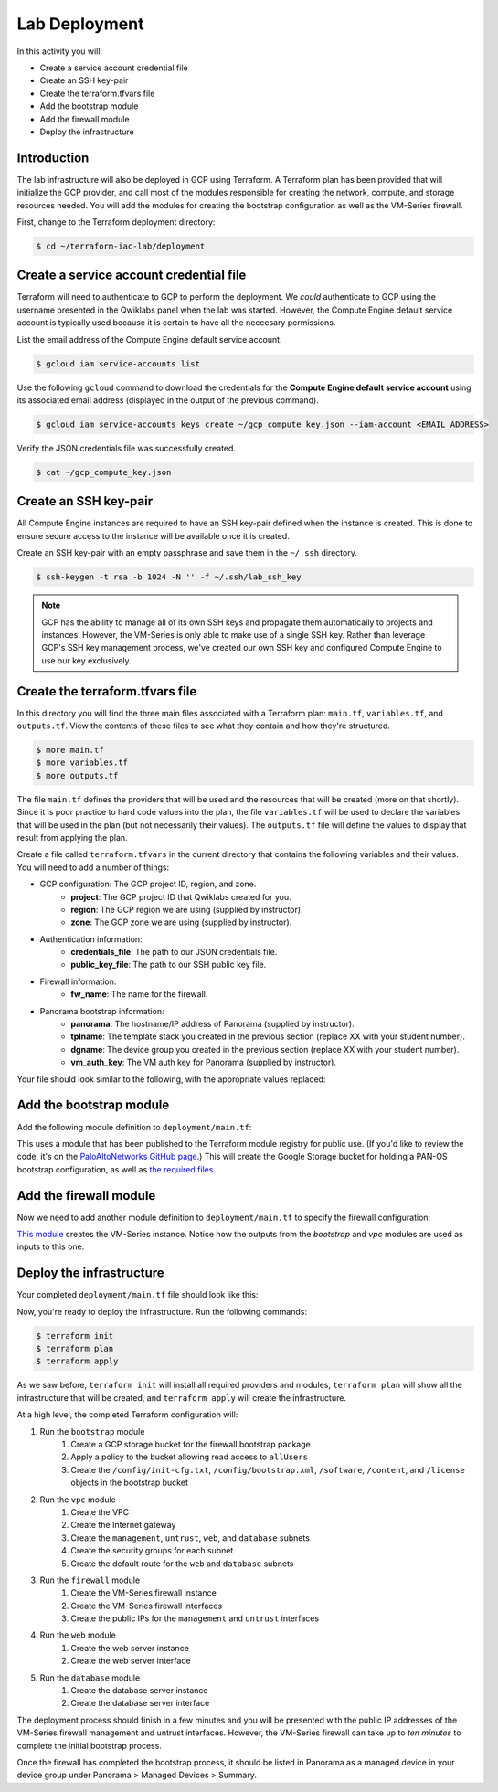==============
Lab Deployment
==============

In this activity you will:

- Create a service account credential file
- Create an SSH key-pair
- Create the terraform.tfvars file
- Add the bootstrap module
- Add the firewall module
- Deploy the infrastructure


Introduction
------------

The lab infrastructure will also be deployed in GCP using Terraform.  A Terraform plan has been provided that will
initialize the GCP provider, and call most of the modules responsible for creating the network, compute, and storage
resources needed.  You will add the modules for creating the bootstrap configuration as well as the VM-Series firewall.

First, change to the Terraform deployment directory:

.. code-block:: bash

    $ cd ~/terraform-iac-lab/deployment


Create a service account credential file
----------------------------------------

Terraform will need to authenticate to GCP to perform the deployment.  We *could* authenticate to GCP using the
username presented in the Qwiklabs panel when the lab was started.  However, the Compute Engine default service
account is typically used because it is certain to have all the neccesary permissions.

List the email address of the Compute Engine default service account.

.. code-block:: bash

    $ gcloud iam service-accounts list

Use the following ``gcloud`` command to download the credentials for the **Compute Engine default service account**
using its associated email address (displayed in the output of the previous command).

.. code-block:: bash

    $ gcloud iam service-accounts keys create ~/gcp_compute_key.json --iam-account <EMAIL_ADDRESS>

Verify the JSON credentials file was successfully created.

.. code-block:: bash

    $ cat ~/gcp_compute_key.json


Create an SSH key-pair
----------------------
All Compute Engine instances are required to have an SSH key-pair defined when the instance is created.  This is done
to ensure secure access to the instance will be available once it is created.

Create an SSH key-pair with an empty passphrase and save them in the ``~/.ssh`` directory.

.. code-block:: bash

    $ ssh-keygen -t rsa -b 1024 -N '' -f ~/.ssh/lab_ssh_key

.. note:: GCP has the ability to manage all of its own SSH keys and propagate
          them automatically to projects and instances. However, the VM-Series
          is only able to make use of a single SSH key. Rather than leverage
          GCP's SSH key management process, we've created our own SSH key and
          configured Compute Engine to use our key exclusively.


Create the terraform.tfvars file
--------------------------------

In this directory you will find the three main files associated with a Terraform plan: ``main.tf``, ``variables.tf``,
and ``outputs.tf``.  View the contents of these files to see what they contain and how they're structured.

.. code-block:: bash

    $ more main.tf
    $ more variables.tf
    $ more outputs.tf

The file ``main.tf`` defines the providers that will be used and the resources that will be created (more on that
shortly).  Since it is poor practice to hard code values into the plan, the file ``variables.tf`` will be used to
declare the variables that will be used in the plan (but not necessarily their values).  The ``outputs.tf`` file
will define the values to display that result from applying the plan.

Create a file called ``terraform.tfvars`` in the current directory that contains the following variables and their
values.  You will need to add a number of things:

- GCP configuration: The GCP project ID, region, and zone.
    - **project**: The GCP project ID that Qwiklabs created for you.
    - **region**: The GCP region we are using (supplied by instructor).
    - **zone**: The GCP zone we are using (supplied by instructor).
- Authentication information:
    - **credentials_file**: The path to our JSON credentials file.
    - **public_key_file**: The path to our SSH public key file.
- Firewall information:
    - **fw_name**: The name for the firewall.
- Panorama bootstrap information:
    - **panorama**: The hostname/IP address of Panorama (supplied by instructor).
    - **tplname**: The template stack you created in the previous section (replace XX with your student number).
    - **dgname**: The device group you created in the previous section (replace XX with your student number).
    - **vm_auth_key**: The VM auth key for Panorama (supplied by instructor).

Your file should look similar to the following, with the appropriate values replaced:

.. code-block:: terraform
   :force:

    project             = "<YOUR_GCP_PROJECT_ID>"
    region              = "<SEE_INSTRUCTOR_PRESENTATION>"
    zone                = "<SEE_INSTRUCTOR_PRESENTATION>"
    credentials_file    = "~/gcp_compute_key.json"
    public_key_file     = "~/.ssh/lab_ssh_key.pub"

    fw_name     = "studentXX-fw"
    panorama    = "<SEE_INSTRUCTOR_PRESENTATION>"
    tplname     = "studentXX-stack"
    dgname      = "studentXX-dg"
    vm_auth_key = "<SEE_INSTRUCTOR_PRESENTATION>"


Add the bootstrap module
------------------------

Add the following module definition to ``deployment/main.tf``:

.. code-block:: terraform
   :force:

    module "bootstrap" {
        source  = "PaloAltoNetworks/panos-bootstrap/google"
        version = "1.0.0"

        bootstrap_project = var.project
        bootstrap_region  = var.region

        hostname        = var.fw_name
        panorama-server = var.panorama
        tplname         = var.tplname
        dgname          = var.dgname
        vm-auth-key     = var.vm_auth_key
    }

This uses a module that has been published to the Terraform module registry for public use.  (If you'd like to review
the code, it's on the
`PaloAltoNetworks GitHub page <https://github.com/PaloAltoNetworks/terraform-google-panos-bootstrap>`_.) This will
create the Google Storage bucket for holding a PAN-OS bootstrap configuration, as well as 
`the required files <https://docs.paloaltonetworks.com/vm-series/10-0/vm-series-deployment/bootstrap-the-vm-series-firewall.html>`_.


Add the firewall module
-----------------------

Now we need to add another module definition to ``deployment/main.tf`` to specify the firewall configuration:

.. code-block:: terraform
   :force:

    module "firewall" {
        source = "./modules/firewall"

        fw_name             = var.fw_name
        fw_zone             = var.zone
        fw_image            = "https://www.googleapis.com/compute/v1/projects/paloaltonetworksgcp-public/global/images/vmseries-flex-bundle2-1000"
        fw_machine_type     = "n1-standard-4"
        fw_machine_cpu      = "Intel Skylake"
        fw_bootstrap_bucket = module.bootstrap.bootstrap_name

        fw_ssh_key = "admin:${file(var.public_key_file)}"

        fw_mgmt_subnet = module.vpc.mgmt_subnet
        fw_mgmt_ip     = "10.5.0.4"
        fw_mgmt_rule   = module.vpc.mgmt-allow-inbound-rule

        fw_untrust_subnet = module.vpc.untrust_subnet
        fw_untrust_ip     = "10.5.1.4"
        fw_untrust_rule   = module.vpc.untrust-allow-inbound-rule

        fw_web_subnet = module.vpc.web_subnet
        fw_web_ip     = "10.5.2.4"
        fw_web_rule   = module.vpc.web-allow-outbound-rule

        fw_db_subnet = module.vpc.db_subnet
        fw_db_ip     = "10.5.3.4"
        fw_db_rule   = module.vpc.db-allow-outbound-rule
    }

`This module <https://github.com/PaloAltoNetworks/terraform-iac-lab/blob/master/deployment/modules/firewall/main.tf>`_
creates the VM-Series instance.  Notice how the outputs from the *bootstrap* and *vpc* modules are used as inputs to
this one.


Deploy the infrastructure
-------------------------

Your completed ``deployment/main.tf`` file should look like this:

.. code-block:: terraform
   :force:

    provider "google" {
        credentials = file(var.credentials_file)
        project     = var.project
        region      = var.region
    }

    module "bootstrap" {
        source  = "PaloAltoNetworks/panos-bootstrap/google"
        version = "1.0.0"

        bootstrap_project = var.project
        bootstrap_region  = var.region

        hostname        = "terraform-iac-fw"
        panorama-server = var.panorama
        tplname         = var.tplname
        dgname          = var.dgname
        vm-auth-key     = var.vm_auth_key
    }

    module "vpc" {
        source = "./modules/vpc"

        vpc_region = var.region

        vpc_mgmt_network_name = "management-network"
        vpc_mgmt_subnet_cidr  = "10.5.0.0/24"
        vpc_mgmt_subnet_name  = "management-subnet"

        vpc_untrust_network_name = "untrust-network"
        vpc_untrust_subnet_cidr  = "10.5.1.0/24"
        vpc_untrust_subnet_name  = "untrust-subnet"

        vpc_web_network_name = "web-network"
        vpc_web_subnet_cidr  = "10.5.2.0/24"
        vpc_web_subnet_name  = "web-subnet"

        vpc_db_network_name = "database-network"
        vpc_db_subnet_cidr  = "10.5.3.0/24"
        vpc_db_subnet_name  = "database-subnet"

        allowed_mgmt_cidr = var.allowed_mgmt_cidr
    }

    module "web" {
        source = "./modules/web"

        web_name         = "web-vm"
        web_zone         = var.zone
        web_machine_type = "n1-standard-1"
        web_ssh_key      = "admin:${file(var.public_key_file)}"
        web_subnet_id    = module.vpc.web_subnet
        web_ip           = "10.5.2.5"
        web_image        = "debian-9"
    }

    module "db" {
        source = "./modules/db"

        db_name         = "db-vm"
        db_zone         = var.zone
        db_machine_type = "n1-standard-1"
        db_ssh_key      = "admin:${file(var.public_key_file)}"
        db_subnet_id    = module.vpc.db_subnet
        db_ip           = "10.5.3.5"
        db_image        = "debian-9"
    }

    module "firewall" {
        source = "./modules/firewall"

        fw_name             = var.fw_name
        fw_zone             = var.zone
        fw_image            = "https://www.googleapis.com/compute/v1/projects/paloaltonetworksgcp-public/global/images/vmseries-flex-bundle2-1000"
        fw_machine_type     = "n1-standard-4"
        fw_machine_cpu      = "Intel Skylake"
        fw_bootstrap_bucket = module.bootstrap.bootstrap_name

        fw_ssh_key = "admin:${file(var.public_key_file)}"

        fw_mgmt_subnet = module.vpc.mgmt_subnet
        fw_mgmt_ip     = "10.5.0.4"
        fw_mgmt_rule   = module.vpc.mgmt-allow-inbound-rule

        fw_untrust_subnet = module.vpc.untrust_subnet
        fw_untrust_ip     = "10.5.1.4"
        fw_untrust_rule   = module.vpc.untrust-allow-inbound-rule

        fw_web_subnet = module.vpc.web_subnet
        fw_web_ip     = "10.5.2.4"
        fw_web_rule   = module.vpc.web-allow-outbound-rule

        fw_db_subnet = module.vpc.db_subnet
        fw_db_ip     = "10.5.3.4"
        fw_db_rule   = module.vpc.db-allow-outbound-rule
    }

    resource "google_compute_route" "web-route" {
        name                   = "web-route"
        dest_range             = "0.0.0.0/0"
        network                = module.vpc.web_network
        next_hop_instance      = module.firewall.firewall-instance
        next_hop_instance_zone = var.zone
        priority               = 100
    }

    resource "google_compute_route" "db-route" {
        name                   = "db-route"
        dest_range             = "0.0.0.0/0"
        network                = module.vpc.db_network
        next_hop_instance      = module.firewall.firewall-instance
        next_hop_instance_zone = var.zone
        priority               = 100
    }


Now, you're ready to deploy the infrastructure.  Run the following commands:

.. code-block:: bash

    $ terraform init
    $ terraform plan
    $ terraform apply

As we saw before, ``terraform init`` will install all required providers and modules, ``terraform plan`` will show all
the infrastructure that will be created, and ``terraform apply`` will create the infrastructure.

At a high level, the completed Terraform configuration will:

#. Run the ``bootstrap`` module
    #. Create a GCP storage bucket for the firewall bootstrap package
    #. Apply a policy to the bucket allowing read access to ``allUsers``
    #. Create the ``/config/init-cfg.txt``, ``/config/bootstrap.xml``,
       ``/software``, ``/content``, and ``/license`` objects in the bootstrap
       bucket
#. Run the ``vpc`` module
    #. Create the VPC
    #. Create the Internet gateway
    #. Create the ``management``, ``untrust``, ``web``, and ``database``
       subnets
    #. Create the security groups for each subnet
    #. Create the default route for the ``web`` and ``database`` subnets
#. Run the ``firewall`` module
    #. Create the VM-Series firewall instance
    #. Create the VM-Series firewall interfaces
    #. Create the public IPs for the ``management`` and ``untrust`` interfaces
#. Run the ``web`` module
    #. Create the web server instance
    #. Create the web server interface
#. Run the ``database`` module
    #. Create the database server instance
    #. Create the database server interface

The deployment process should finish in a few minutes and you will be presented with the public IP addresses of the
VM-Series firewall management and untrust interfaces.  However, the VM-Series firewall can take up to *ten minutes* to
complete the initial bootstrap process.

Once the firewall has completed the bootstrap process, it should be listed in Panorama as a managed device in your
device group under Panorama > Managed Devices > Summary.
